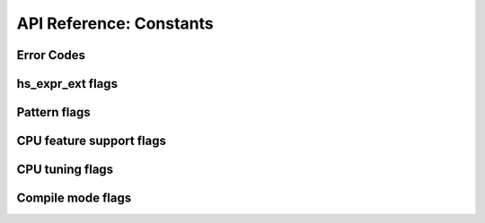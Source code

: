.. _api_constants:

########################
API Reference: Constants
########################

***********
Error Codes
***********

.. doxygengroup:: HS_ERROR
   :content-only:
   :no-link:

*****************
hs_expr_ext flags
*****************

.. doxygengroup:: HS_EXT_FLAG
   :content-only:
   :no-link:

*************
Pattern flags
*************

.. doxygengroup:: HS_PATTERN_FLAG
   :content-only:
   :no-link:

*************************
CPU feature support flags
*************************

.. doxygengroup:: HS_CPU_FEATURES_FLAG
   :content-only:
   :no-link:

****************
CPU tuning flags
****************

.. doxygengroup:: HS_TUNE_FLAG
   :content-only:
   :no-link:

******************
Compile mode flags
******************

.. doxygengroup:: HS_MODE_FLAG
   :content-only:
   :no-link:
